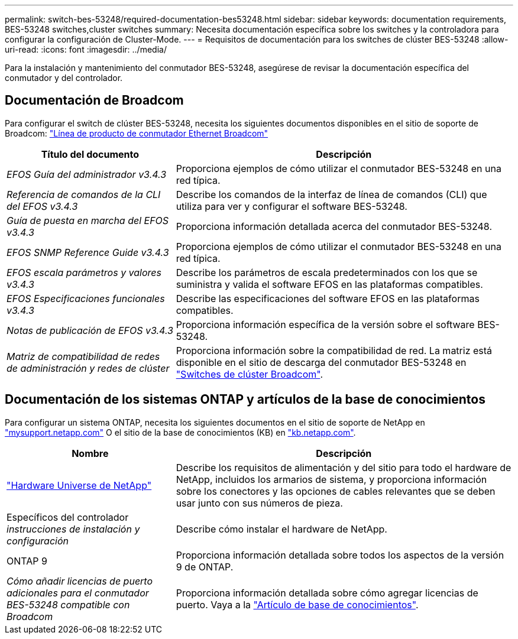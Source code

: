 ---
permalink: switch-bes-53248/required-documentation-bes53248.html 
sidebar: sidebar 
keywords: documentation requirements, BES-53248 switches,cluster switches 
summary: Necesita documentación específica sobre los switches y la controladora para configurar la configuración de Cluster-Mode. 
---
= Requisitos de documentación para los switches de clúster BES-53248
:allow-uri-read: 
:icons: font
:imagesdir: ../media/


[role="lead"]
Para la instalación y mantenimiento del conmutador BES-53248, asegúrese de revisar la documentación específica del conmutador y del controlador.



== Documentación de Broadcom

Para configurar el switch de clúster BES-53248, necesita los siguientes documentos disponibles en el sitio de soporte de Broadcom: https://www.broadcom.com/support/bes-switch["Línea de producto de conmutador Ethernet Broadcom"^]

[cols="1,2"]
|===
| Título del documento | Descripción 


 a| 
_EFOS Guía del administrador v3.4.3_
 a| 
Proporciona ejemplos de cómo utilizar el conmutador BES-53248 en una red típica.



 a| 
_Referencia de comandos de la CLI del EFOS v3.4.3_
 a| 
Describe los comandos de la interfaz de línea de comandos (CLI) que utiliza para ver y configurar el software BES-53248.



 a| 
_Guía de puesta en marcha del EFOS v3.4.3_
 a| 
Proporciona información detallada acerca del conmutador BES-53248.



 a| 
_EFOS SNMP Reference Guide v3.4.3_
 a| 
Proporciona ejemplos de cómo utilizar el conmutador BES-53248 en una red típica.



 a| 
_EFOS escala parámetros y valores v3.4.3_
 a| 
Describe los parámetros de escala predeterminados con los que se suministra y valida el software EFOS en las plataformas compatibles.



 a| 
_EFOS Especificaciones funcionales v3.4.3_
 a| 
Describe las especificaciones del software EFOS en las plataformas compatibles.



 a| 
_Notas de publicación de EFOS v3.4.3_
 a| 
Proporciona información específica de la versión sobre el software BES-53248.



 a| 
_Matriz de compatibilidad de redes de administración y redes de clúster_
 a| 
Proporciona información sobre la compatibilidad de red. La matriz está disponible en el sitio de descarga del conmutador BES-53248 en https://mysupport.netapp.com/site/products/all/details/broadcom-cluster-switches/downloads-tab["Switches de clúster Broadcom"^].

|===


== Documentación de los sistemas ONTAP y artículos de la base de conocimientos

Para configurar un sistema ONTAP, necesita los siguientes documentos en el sitio de soporte de NetApp en http://mysupport.netapp.com/["mysupport.netapp.com"^] O el sitio de la base de conocimientos (KB) en https://kb.netapp.com/["kb.netapp.com"^].

[cols="1,2"]
|===
| Nombre | Descripción 


 a| 
https://hwu.netapp.com/Home/Index["Hardware Universe de NetApp"^]
 a| 
Describe los requisitos de alimentación y del sitio para todo el hardware de NetApp, incluidos los armarios de sistema, y proporciona información sobre los conectores y las opciones de cables relevantes que se deben usar junto con sus números de pieza.



 a| 
Específicos del controlador _instrucciones de instalación y configuración_
 a| 
Describe cómo instalar el hardware de NetApp.



 a| 
ONTAP 9
 a| 
Proporciona información detallada sobre todos los aspectos de la versión 9 de ONTAP.



 a| 
_Cómo añadir licencias de puerto adicionales para el conmutador BES-53248 compatible con Broadcom_
 a| 
Proporciona información detallada sobre cómo agregar licencias de puerto. Vaya a la https://kb.netapp.com/Advice_and_Troubleshooting/Data_Protection_and_Security/MetroCluster/How_to_add_Additional_Port_Licensing_for_the_Broadcom-Supported_BES-53248_Switch["Artículo de base de conocimientos"^].

|===